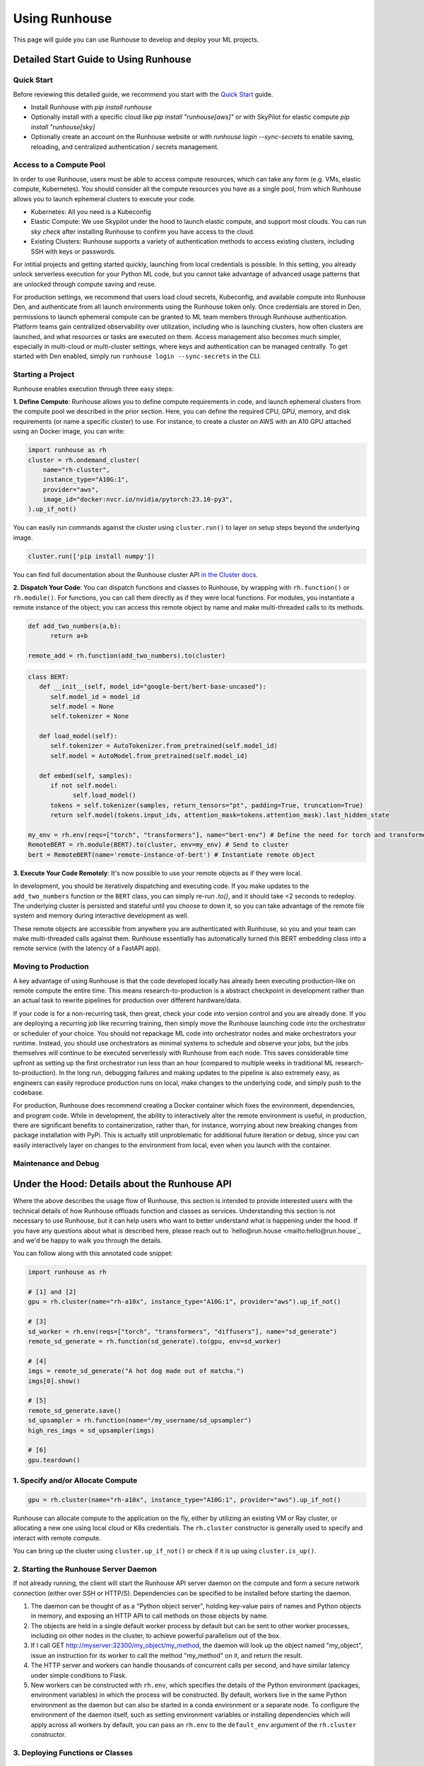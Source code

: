 Using Runhouse
==========================
This page will guide you can use Runhouse to develop and deploy your ML projects.

Detailed Start Guide to Using Runhouse
---------------------------------------

Quick Start
^^^^^^^^^^^^^^^^^^^^^^^^^^^^^^^^^^
Before reviewing this detailed guide, we recommend you start with the `Quick Start <https://www.run.house/docs/tutorials/quick-start-cloud>`_ guide.

* Install Runhouse with `pip install runhouse`
* Optionally install with a specific cloud like `pip install "runhouse[aws]"` or with SkyPilot for elastic compute `pip install "runhouse[sky]`
* Optionally create an account on the Runhouse website or with `runhouse login --sync-secrets` to enable saving, reloading, and centralized authentication / secrets management.

Access to a Compute Pool
^^^^^^^^^^^^^^^^^^^^^^^^^^^^^^^^^^
In order to use Runhouse, users must be able to access compute resources, which can take any form (e.g. VMs, elastic compute, Kubernetes). You should
consider all the compute resources you have as a single pool, from which Runhouse allows you to launch ephemeral clusters to execute your code.

* Kubernetes: All you need is a Kubeconfig
* Elastic Compute: We use Skypilot under the hood to launch elastic compute, and support most clouds. You can run `sky check` after installing Runhouse to confirm you have access to the cloud.
* Existing Clusters: Runhouse supports a variety of authentication methods to access existing clusters, including SSH with keys or passwords.

For intitial projects and getting started quickly, launching from local credentials is possible. In this setting, you already unlock
serverless execution for your Python ML code, but you cannot take advantage of advanced usage patterns that are unlocked through compute saving and reuse.

For production settings, we recommend that users load cloud secrets, Kubeconfig, and available compute into Runhouse Den, and authenticate from all
launch environments using the Runhouse token only. Once credentials are stored in Den, permissions to launch ephemeral compute can be granted to ML
team members through Runhouse authentication. Platform teams gain centralized observability over utilization, including who is launching clusters,
how often clusters are launched, and what resources or tasks are executed on them. Access management also becomes much simpler, especially in multi-cloud
or multi-cluster settings, where keys and authentication can be managed centrally. To get started with Den enabled, simply run ``runhouse login --sync-secrets`` in the CLI.

Starting a Project
^^^^^^^^^^^^^^^^^^^^^^^^^^^^^^^^^^
Runhouse enables execution through three easy steps:

**1. Define Compute**: Runhouse allows you to define compute requirements in code, and launch ephemeral clusters from the compute pool we described in the prior section.
Here, you can define the required CPU, GPU, memory, and disk requirements (or name a specific cluster) to use. For instance, to create a cluster on AWS with
an A10 GPU attached using an Docker image, you can write:

.. code:: python

    import runhouse as rh
    cluster = rh.ondemand_cluster(
        name="rh-cluster",
        instance_type="A10G:1",
        provider="aws",
        image_id="docker:nvcr.io/nvidia/pytorch:23.10-py3",
    ).up_if_not()


You can easily run commands against the cluster using ``cluster.run()`` to layer on setup steps beyond the underlying image.

.. code:: python

    cluster.run(['pip install numpy'])

You can find full documentation about the Runhouse cluster API `in the Cluster docs <https://www.run.house/docs/tutorials/api-clusters>`_.

**2. Dispatch Your Code**:
You can dispatch functions and classes to Runhouse, by wrapping with ``rh.function()`` or ``rh.module()``. For functions, you can call them directly
as if they were local functions. For modules, you instantiate a remote instance of the object; you can access this remote object by name and make
multi-threaded calls to its methods.

.. code:: python

      def add_two_numbers(a,b):
            return a+b

      remote_add = rh.function(add_two_numbers).to(cluster)

.. code:: python

      class BERT:
         def __init__(self, model_id="google-bert/bert-base-uncased"):
            self.model_id = model_id
            self.model = None
            self.tokenizer = None

         def load_model(self):
            self.tokenizer = AutoTokenizer.from_pretrained(self.model_id)
            self.model = AutoModel.from_pretrained(self.model_id)

         def embed(self, samples):
            if not self.model:
                  self.load_model()
            tokens = self.tokenizer(samples, return_tensors="pt", padding=True, truncation=True)
            return self.model(tokens.input_ids, attention_mask=tokens.attention_mask).last_hidden_state

      my_env = rh.env(reqs=["torch", "transformers"], name="bert-env") # Define the need for torch and transformers
      RemoteBERT = rh.module(BERT).to(cluster, env=my_env) # Send to cluster
      bert = RemoteBERT(name='remote-instance-of-bert') # Instantiate remote object

**3. Execute Your Code Remotely**:
It's now possible to use your remote objects as if they were local.

.. code:: ipython3
      result = remote_add(1,2)
      print(result)

      embedding = bert.embed(["Hello, how are you?"])

In development, you should be iteratively dispatching and executing code. If you make updates to the ``add_two_numbers`` function or the ``BERT`` class, you can simply
re-run `.to()`, and it should take <2 seconds to redeploy. The underlying cluster is persisted and stateful until you choose to down it, so you can take advantage
of the remote file system and memory during interactive development as well.

These remote objects are accessible from anywhere you are authenticated with Runhouse, so you and your team can make multi-threaded calls against them. Runhouse essentially
has automatically turned this BERT embedding class into a remote service (with the latency of a FastAPI app).

Moving to Production
^^^^^^^^^^^^^^^^^^^^^^^^^^^^^^^^^^
A key advantage of using Runhouse is that the code developed locally has already been executing production-like on remote compute the entire time. This means
research-to-production is a abstract checkpoint in development rather than an actual task to rewrite pipelines for production over different hardware/data.

If your code is for a non-recurring task, then great, check your code into version control and you are already done. If you are deploying a recurring
job like recurring training, then simply move the Runhouse launching code into the orchestrator or scheduler of your choice. You should not
repackage ML code into orchestrator nodes and make orchestrators your runtime. Instead, you should use orchestrators as minimal systems to schedule and observe your jobs,
but the jobs themselves will continue to be executed serverlessly with Runhouse from each node. This saves considerable time upfront as setting up
the first orchestrator run less than an hour (compared to multiple weeks in traditional ML research-to-production).
In the long run, debugging failures and making updates to the pipeline is also extremely easy, as engineers can easily reproduce production runs on local,
make changes to the underlying code, and simply push to the codebase.

For production, Runhouse does recommend creating a Docker container which fixes the environment, dependencies, and program code. While
in development, the ability to interactively alter the remote environment is useful, in production, there are significant benefits to
containerization, rather than, for instance, worrying about new breaking changes from package installation with PyPi. This is actually
still unproblematic for additional future iteration or debug, since you can easily interactively layer on changes to the environment
from local, even when you launch with the container.

Maintenance and Debug
^^^^^^^^^^^^^^^^^^^^^^^^^^^^^^^^^^



Under the Hood: Details about the Runhouse API
-------------------------------------------------------
Where the above describes the usage flow of Runhouse, this section is intended to provide interested users with the technical details of
how Runhouse offloads function and classes as services. Understanding this section is not necessary to use Runhouse, but it can help users
who want to better understand what is happening under the hood. If you have any questions about what is described here, please reach out to
`hello@run.house <mailto:hello@run.house`_ and we'd be happy to walk you through the details.

You can follow along with this annotated code snippet:

.. code-block:: python

    import runhouse as rh

    # [1] and [2]
    gpu = rh.cluster(name="rh-a10x", instance_type="A10G:1", provider="aws").up_if_not()

    # [3]
    sd_worker = rh.env(reqs=["torch", "transformers", "diffusers"], name="sd_generate")
    remote_sd_generate = rh.function(sd_generate).to(gpu, env=sd_worker)

    # [4]
    imgs = remote_sd_generate("A hot dog made out of matcha.")
    imgs[0].show()

    # [5]
    remote_sd_generate.save()
    sd_upsampler = rh.function(name="/my_username/sd_upsampler")
    high_res_imgs = sd_upsampler(imgs)

    # [6]
    gpu.teardown()


1. Specify and/or Allocate Compute
^^^^^^^^^^^^^^^^^^^^^^^^^^^^^^^^^^

.. code-block:: python

    gpu = rh.cluster(name="rh-a10x", instance_type="A10G:1", provider="aws").up_if_not()

Runhouse can allocate compute to the application on the fly, either by
utilizing an existing VM or Ray cluster, or allocating a new one using local cloud or K8s credentials. The
``rh.cluster`` constructor is generally used to specify and interact with remote compute.

You can bring up the cluster using ``cluster.up_if_not()`` or check if it is up using ``cluster.is_up()``.

2. Starting the Runhouse Server Daemon
^^^^^^^^^^^^^^^^^^^^^^^^^^^^^^^^^^^^^^
If not already running, the client will start the Runhouse API server daemon
on the compute and form a secure network connection (either over SSH or HTTP/S). Dependencies can be specified to be
installed before starting the daemon.

#. The daemon can be thought of as a "Python object server", holding key-value pairs of names and Python
   objects in memory, and exposing an HTTP API to call methods on those objects by name.
#. The objects are held in a single default worker process by default but can be sent to other worker
   processes, including on other nodes in the cluster, to achieve powerful parallelism out of the box.
#. If I call GET http://myserver:32300/my_object/my_method, the daemon will look up the object named
   "my_object", issue an instruction for its worker to call the method "my_method" on it, and
   return the result.
#. The HTTP server and workers can handle thousands of concurrent calls per second, and have similar latency
   under simple conditions to Flask.
#. New workers can be constructed with ``rh.env``, which specifies the details of the Python environment
   (packages, environment variables) in which the process will be constructed. By default, workers live
   in the same Python environment as the daemon but can also be started in a conda environment or a
   separate node. To configure the environment of the daemon itself, such as setting environment variables
   or installing dependencies which will apply across all workers by default, you can pass an ``rh.env`` to the
   ``default_env`` argument of the ``rh.cluster`` constructor.

3. Deploying Functions or Classes
^^^^^^^^^^^^^^^^^^^^^^^^^^^^^^^^^
.. code-block:: python

    sd_worker = rh.env(reqs=["torch", "transformers", "diffusers"], name="sd_generate")
    remote_sd_generate = rh.function(sd_generate).to(gpu, env=sd_worker)

The user specifies a function or class to be deployed to the remote compute
using the ``rh.function`` or ``rh.module`` constructors (or by subclassing ``rh.Module``), and calling
``remote_obj = my_obj.to(my_cluster, env=my_env)``. The Runhouse client library extracts the path, module name,
and importable name from the function or class. If the function or class is defined in local code, the repo or
package is rsynced onto the cluster. An instruction with the import path is sent to the cluster to
construct the function or class in a particular worker and upserts it into the key-value store.

4. Calling the Function or Class
^^^^^^^^^^^^^^^^^^^^^^^^^^^^^^^^
.. code-block:: python

    imgs = remote_sd_generate("A hot dog made out of matcha.")
    imgs[0].show()

After deploying the function, class, or object into the server, the Runhouse
Python client returns a local callable stub which behaves like the original object but forwards method calls
over HTTP to the remote object on the cluster.

#. If a stateful instance of a class is desired, an ``__init__`` method can be called on the remote class to
   instantiate a new remote object from the class and assign it a name.
#. If arguments are passed to the method, they're serialized with cloudpickle and sent with the HTTP request.
   Serializing code, such as functions, classes, or dataclasses, is strongly discouraged, as it can lead to
   versioning mismatch errors between local and remote package versions.
#. From here on, you can think of Runhouse as facilitating
   regular object-oriented programming but with the objects living remotely, maybe in a different cluster,
   region, or cloud than the local code.
#. Python behavior like async, exceptions, printing, and logging are all preserved across remote calls but
   can be disabled or controlled if desired.

This is a common pattern - calling a function or class as a remote service just a microservice.
However, doing it manually divides the code into multiple applications, multiplying the DevOps overhead, as each requires its own configuration,
automation, scaling, etc. Runhouse combines the best of both approaches: providing limitless compute dynamism and
flexibility in Python without disrupting the runtime or fragmenting the application, by offloading functions and classes to remote compute as services on the fly.

5. Saving and Loading
^^^^^^^^^^^^^^^^^^^^^
Runhouse resources (clusters, functions, modules, environments) can be saved, shared, and reused based on a compact
JSON metadata signature. This allows for easy sharing of clusters and services across users and environments. For instance,
the team might want to use a single shared embeddings service to save costs and improve reproducibility.

Runhouse comes with a built-in metadata store / service registry called
`Den <https://www.run.house/dashboard>`__ to facilitate convenient saving, loading, sharing, and management of these
resources. Den can be accessed via an HTTP API or from any Python interpreter with a Runhouse token
(either in ``~/.rh/config.yaml`` or an ``RH_TOKEN`` environment variable) like so:

.. code-block:: python

    import runhouse as rh

    remote_func = rh.function(fn=my_func).to(my_cluster, env=my_env, name="my_function")

    # Save to Den
    remote_func.save()

    # Reload the function and invoke it remotely on the cluster
    remote_func = rh.function(name="/my_username/my_function")
    res = remote_func(*args, **kwargs)

    # Share the function with another user, giving them access to call or modify the resource
    remote_func.share("user_a@gmail.com", access_level="write")

You can access the metadata directly by calling ``resource.config()`` and reconstruct the resource with
``<Resource Type>.from_config(config)``.


6. Terminating Modules, Workers, or Clusters
^^^^^^^^^^^^^^^^^^^^^^^^^^^^^^^^^^^^^^^^^^^^
.. code-block:: python

    gpu.teardown()

When a remote object is no longer needed, it can be deallocated from
the remote compute by calling ``cluster.delete(obj_name)``. This will remove the object from the key-value store and
free up the memory on the worker. A worker process can similarly be terminated with ``cluster.delete(worker_name)``,
terminating its activities and freeing its memory. An on-demand cluster can be terminated with ``cluster.teardown()``,
or by setting its ``autostop_mins``, which will auto-terminate it after a period of inactivity.
